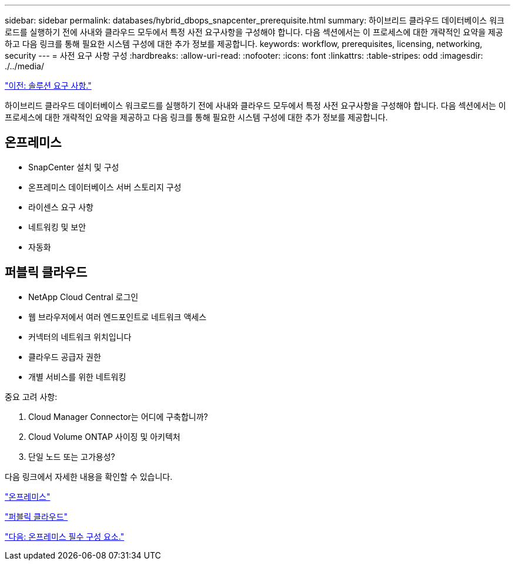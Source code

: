 ---
sidebar: sidebar 
permalink: databases/hybrid_dbops_snapcenter_prerequisite.html 
summary: 하이브리드 클라우드 데이터베이스 워크로드를 실행하기 전에 사내와 클라우드 모두에서 특정 사전 요구사항을 구성해야 합니다. 다음 섹션에서는 이 프로세스에 대한 개략적인 요약을 제공하고 다음 링크를 통해 필요한 시스템 구성에 대한 추가 정보를 제공합니다. 
keywords: workflow, prerequisites, licensing, networking, security 
---
= 사전 요구 사항 구성
:hardbreaks:
:allow-uri-read: 
:nofooter: 
:icons: font
:linkattrs: 
:table-stripes: odd
:imagesdir: ./../media/


link:hybrid_dbops_snapcenter_requirements.html["이전: 솔루션 요구 사항."]

[role="lead"]
하이브리드 클라우드 데이터베이스 워크로드를 실행하기 전에 사내와 클라우드 모두에서 특정 사전 요구사항을 구성해야 합니다. 다음 섹션에서는 이 프로세스에 대한 개략적인 요약을 제공하고 다음 링크를 통해 필요한 시스템 구성에 대한 추가 정보를 제공합니다.



== 온프레미스

* SnapCenter 설치 및 구성
* 온프레미스 데이터베이스 서버 스토리지 구성
* 라이센스 요구 사항
* 네트워킹 및 보안
* 자동화




== 퍼블릭 클라우드

* NetApp Cloud Central 로그인
* 웹 브라우저에서 여러 엔드포인트로 네트워크 액세스
* 커넥터의 네트워크 위치입니다
* 클라우드 공급자 권한
* 개별 서비스를 위한 네트워킹


중요 고려 사항:

. Cloud Manager Connector는 어디에 구축합니까?
. Cloud Volume ONTAP 사이징 및 아키텍처
. 단일 노드 또는 고가용성?


다음 링크에서 자세한 내용을 확인할 수 있습니다.

link:hybrid_dbops_snapcenter_prereq_onprem.html["온프레미스"]

link:hybrid_dbops_snapcenter_prereq_cloud.html["퍼블릭 클라우드"]

link:hybrid_dbops_snapcenter_prereq_onprem.html["다음: 온프레미스 필수 구성 요소."]
